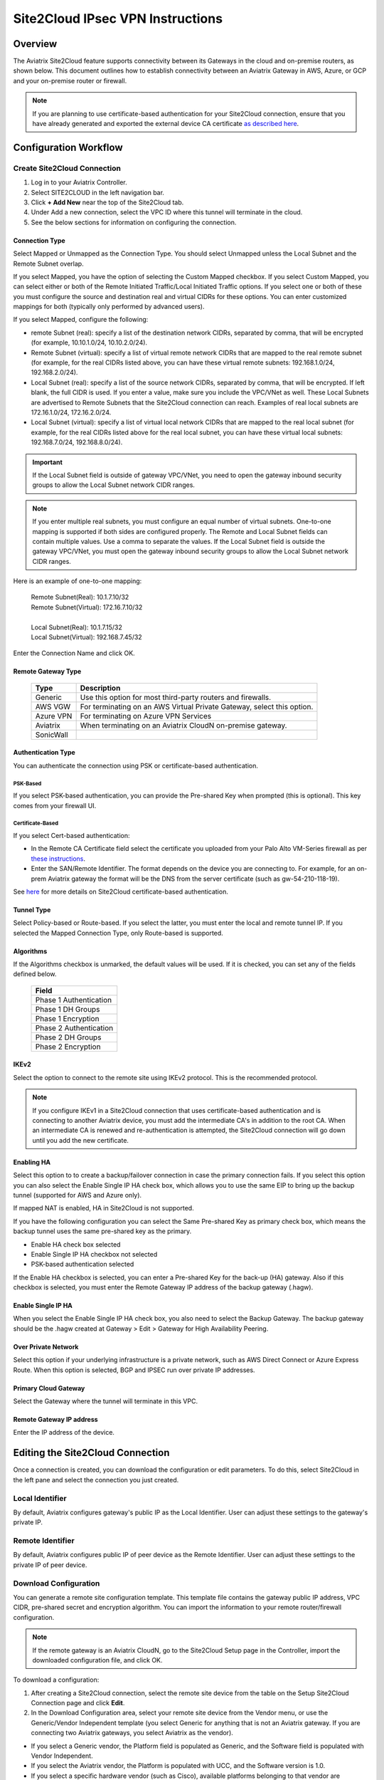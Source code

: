.. meta::
   :description: Site 2 Cloud
   :keywords: Site2cloud, site to cloud, aviatrix, ipsec vpn, tunnel, cisco, fortigate, pfsense, palo alto

.. raw:: html

   <style>
    /* override table no-wrap */
   .wy-table-responsive table td, .wy-table-responsive table th {
       white-space: normal !important;
   }
   </style>

=================================
Site2Cloud IPsec VPN Instructions
=================================

Overview
========

The Aviatrix Site2Cloud feature supports connectivity between its Gateways in the cloud and on-premise routers, as shown below.  This document outlines how to establish connectivity between an Aviatrix Gateway in AWS, Azure, or GCP and your on-premise router or firewall.

|site2cloud_new|

.. note::
	If you are planning to use certificate-based authentication for your Site2Cloud connection, ensure that you have already generated and exported the external device CA certificate `as described here <https://docs.aviatrix.com/HowTos/site2cloud_cacert.html>`_.


Configuration Workflow
=========================

Create Site2Cloud Connection
----------------------------

#. Log in to your Aviatrix Controller.
#. Select SITE2CLOUD in the left navigation bar.
#. Click **+ Add New** near the top of the Site2Cloud tab.
#. Under Add a new connection, select the VPC ID where this tunnel will terminate in the cloud.
#. See the below sections for information on configuring the connection.

Connection Type
^^^^^^^^^^^^^^^

Select Mapped or Unmapped as the Connection Type. You should select Unmapped unless the Local Subnet and the Remote Subnet overlap.

If you select Mapped, you have the option of selecting the Custom Mapped checkbox. If you select Custom Mapped, you can select either or both of the Remote Initiated Traffic/Local Initiated Traffic options. If you select one or both of these you must configure the source and destination real and virtual CIDRs for these options. You can enter customized mappings for both (typically only performed by advanced users).

If you select Mapped, configure the following:

- remote Subnet (real): specify a list of the destination network CIDRs, separated by comma, that will be encrypted (for example, 10.10.1.0/24, 10.10.2.0/24).
- Remote Subnet (virtual): specify a list of virtual remote network CIDRs that are mapped to the real remote subnet (for example, for the real CIDRs listed above, you can have these virtual remote subnets: 192.168.1.0/24, 192.168.2.0/24).
- Local Subnet (real): specify a list of the source network CIDRs, separated by comma, that will be encrypted. If left blank, the full CIDR is used. If you enter a value, make sure you include the VPC/VNet as well. These Local Subnets are advertised to Remote Subnets that the Site2Cloud connection can reach. Examples of real local subnets are 172.16.1.0/24, 172.16.2.0/24.
- Local Subnet (virtual): specify a list of virtual local network CIDRs that are mapped to the real local subnet (for example, for the real CIDRs listed above for the real local subnet, you can have these virtual local subnets: 192.168.7.0/24, 192.168.8.0/24).

.. important::

  If the Local Subnet field is outside of gateway VPC/VNet, you need to open the gateway inbound security groups to allow the Local Subnet network CIDR ranges. 

.. note::
	If you enter multiple real subnets, you must configure an equal number of virtual subnets. One-to-one mapping is supported if both sides are configured properly. The Remote and Local Subnet fields can contain multiple values. Use a comma to separate the values. If the Local Subnet field is outside the gateway VPC/VNet, you must open the gateway inbound security groups to allow the Local Subnet network CIDR ranges.

Here is an example of one-to-one mapping:

      | Remote Subnet(Real): 10.1.7.10/32      
      | Remote Subnet(Virtual): 172.16.7.10/32
      |
      | Local Subnet(Real): 10.1.7.15/32
      | Local Subnet(Virtual): 192.168.7.45/32

Enter the Connection Name and click OK.

Remote Gateway Type
^^^^^^^^^^^^^^^^^^^

   +-------------------------------+------------------------------------------+
   | Type                          | Description                              |
   +===============================+==========================================+
   | Generic                       | Use this option for most third-party     |
   |                               | routers and firewalls.                   |
   +-------------------------------+------------------------------------------+
   | AWS VGW                       | For terminating on an AWS Virtual Private|
   |                               | Gateway, select this option.             |
   +-------------------------------+------------------------------------------+
   | Azure VPN                     | For terminating on Azure VPN Services    |
   +-------------------------------+------------------------------------------+
   | Aviatrix                      | When terminating on an Aviatrix CloudN   |
   |                               | on-premise gateway.                      |
   +-------------------------------+------------------------------------------+
   | SonicWall                     |                                          |
   +-------------------------------+------------------------------------------+

Authentication Type
^^^^^^^^^^^^^^^^^^^

You can authenticate the connection using PSK or certificate-based authentication.

PSK-Based 
+++++++++

If you select PSK-based authentication, you can provide the Pre-shared Key when prompted (this is optional). This key comes from your firewall UI.

Certificate-Based
+++++++++++++++++

If you select Cert-based authentication:

- In the Remote CA Certificate field select the certificate you uploaded from your Palo Alto VM-Series firewall as per `these instructions <https://docs.aviatrix.com/HowTos/site2cloud-cacert.html>`_.
- Enter the SAN/Remote Identifier. The format depends on the device you are connecting to. For example, for an on-prem Aviatrix gateway the format will be the DNS from the server certificate (such as gw-54-210-118-19).

See `here <https://docs.aviatrix.com/HowTos/site2cloud-cacert.html>`_ for more details on Site2Cloud certificate-based authentication.

Tunnel Type
^^^^^^^^^^^

Select Policy-based or Route-based. If you select the latter, you must enter the local and remote tunnel IP.
If you selected the Mapped Connection Type, only Route-based is supported. 


Algorithms
^^^^^^^^^^

If the Algorithms checkbox is unmarked, the default values will be used.  If it is checked, you can set any of the fields defined below.

   +-------------------------------+
   | Field                         |
   +===============================+
   | Phase 1 Authentication        |
   +-------------------------------+
   | Phase 1 DH Groups             |
   +-------------------------------+
   | Phase 1 Encryption            |
   +-------------------------------+
   | Phase 2 Authentication        |
   +-------------------------------+
   | Phase 2 DH Groups             |
   +-------------------------------+
   | Phase 2 Encryption            |
   +-------------------------------+

IKEv2
^^^^^

Select the option to connect to the remote site using IKEv2 protocol. This is the recommended protocol. 

.. note::
	If you configure IKEv1 in a Site2Cloud connection that uses certificate-based authentication and is connecting to another Aviatrix device, you must add the intermediate CA's in addition to the root CA. When an intermediate CA is renewed and re-authentication is attempted, the Site2Cloud connection will go down until you add the new certificate.

Enabling HA
^^^^^^^^^^^

Select this option to to create a backup/failover connection in case the primary connection fails. If you select this option you can also select the Enable Single IP HA check box, which allows you to use the same EIP to bring up the backup tunnel (supported for AWS and Azure only).

If mapped NAT is enabled, HA in Site2Cloud is not supported.

If you have the following configuration you can select the Same Pre-shared Key as primary check box, which means the backup tunnel uses the same pre-shared key as the primary.

- Enable HA check box selected
- Enable Single IP HA checkbox not selected
- PSK-based authentication selected

If the Enable HA checkbox is selected, you can enter a Pre-shared Key for the back-up (HA) gateway. Also if this checkbox is selected, you must enter the Remote Gateway IP address of the backup gateway (.hagw). 

Enable Single IP HA
^^^^^^^^^^^^^^^^^^^

When you select the Enable Single IP HA check box, you also need to select the Backup Gateway. The backup gateway should be the .hagw created at Gateway > Edit > Gateway for High Availability Peering.  

Over Private Network
^^^^^^^^^^^^^^^^^^^^

Select this option if your underlying infrastructure is a private network, such as AWS Direct Connect or Azure Express Route. When this option is selected, BGP and IPSEC run over private IP addresses.

Primary Cloud Gateway
^^^^^^^^^^^^^^^^^^^^^

Select the Gateway where the tunnel will terminate in this VPC. 

Remote Gateway IP address
^^^^^^^^^^^^^^^^^^^^^^^^^

Enter the IP address of the device.


Editing the Site2Cloud Connection
=================================

Once a connection is created, you can download the configuration or edit parameters. To do this, select Site2Cloud in the left pane and select the connection you just created.

Local Identifier
---------------------

By default, Aviatrix configures gateway's public IP as the Local Identifier. User can adjust these settings to the gateway's private IP.

Remote Identifier
-------------------------

By default, Aviatrix configures public IP of peer device as the Remote Identifier. User can adjust these settings to the private IP of peer device.

Download Configuration
------------------------

You can generate a remote site configuration template. This template file contains the gateway public IP address, VPC CIDR, pre-shared secret and encryption algorithm. You can import the information to your remote router/firewall configuration. 

.. note::
	If the remote gateway is an Aviatrix CloudN, go to the Site2Cloud Setup page in the Controller, import the downloaded configuration file, and click OK.


To download a configuration:

1. After creating a Site2Cloud connection, select the remote site device from the table on the Setup Site2Cloud Connection page and click **Edit**.
#. In the Download Configuration area, select your remote site device from the Vendor menu, or use the Generic/Vendor Independent template (you select Generic for anything that is not an Aviatrix gateway. If you are connecting two Aviatrix gateways, you select Aviatrix as the vendor).

- If you select a Generic vendor, the Platform field is populated as Generic, and the Software field is populated with Vendor Independent.
- If you select the Aviatrix vendor, the Platform is populated with UCC, and the Software version is 1.0.
- If you select a specific hardware vendor (such as Cisco), available platforms belonging to that vendor are displayed in the Platform field, and the Software field is populated with related software versions.

How to use this downloaded configuration:

- If connecting two Aviatrix gateways, you import the downloaded configuration when creating the other side of the tunnel. Gateways can be in different Controllers or the same Controller). See `here <https://docs.aviatrix.com/HowTos/site2cloud_aviatrix.html#configure-tunnel-from-gateway-a-to-gateway-b>`_ for more information. 
- If connecting an Aviatrix gateway to a firewall or other on-prem vendor, use the downloaded configuration information to populate the necessary information in your firewall UI. 


Dead Peer Detection
---------------------

This field is not applicable to a Site2Cloud connection established by `Transit Network workflow <https://docs.aviatrix.com/HowTos/transitvpc_workflow.html>`_. 

Dead Peer Detection (DPD) is a standard mechanism (RFC 3706) between IPsec tunnels to send periodic messages to ensure the remote site is up. 

By default, DPD detection is enabled. 

================   ===============    ===============        
Field              Value              Description                 
================   ===============    ===============     
Delay              >= 1               Keepalive timer (in seconds)
Retry Delay        >= 1               How long should the tunnel wait before declaring keep alive failed. (in seconds)
Maxfail            >= 1               Number of tries before considering the peer is dead. 
================   ===============    ===============     


Active Active HA
-------------------

Allow Site2Cloud gateways to support Active-Active mode where both tunnels are up and packets are routed to both gateways via respective VPC/VNet route tables. 

To enable this, go to Site2Cloud, edit the connection on the Setup page, scroll down to Active Active HA, and click **Enable**.

Forward Traffic to Transit Gateway
-----------------------------------

Typically you enable the **Forward Traffic to Transit Gateway** option when you have a Site2Cloud connection that has overlapping CIDRs. This forwarding ensures that traffic is sent from on-prem to local Spokes and Transit gateways. 

In most cases customers will enable this so that their on premise traffic is forwarded.

For more information view the explanation `in this scenario <https://docs.aviatrix.com/HowTos/overlapping_network_solutions.html#scenario-4-multi-sites-overlap-in-aviatrix-transit-deployment>`_. 

This option is only available for route-based IPSec paired with Mapped NAT. 

Event Triggered HA
-------------------

Event Trigger HA is a new mechanism to reduce the convergence time. To configure, go to Site2Cloud > select a connection, click **Edit**. 
Scroll down to Event Triggered HA and click **Enable**. 

Jumbo Frame
-------------

Jumbo Frame improves the performance between Aviatrix Transit gateway  or an OCI Transit Gateway and CloudN. This feature is only supported for AWS and OCI; Azure and GCP do not support Jumbo frame. To configure:

1. Navigate to Site2Cloud > select a connection and click **Edit**. 
#. Scroll down to Jumbo Frame and click **Enable**. 

Clear Sessions
-------------------

Clear Session allows to reset all the active sessions on a selected Site2Cloud connection:

1. Navigate to Site2Cloud > select a connection and click **Edit**. 
#. Scroll down to Clear Sessions and click **Clear**.


Periodic Ping
--------------------

In very rare cases Site2Cloud tunnels may fail to pass traffic if the tunnel is dormant for a long period of time. This is not an issue with the Aviatrix Gateways and can usually be traced to misconfigurations on the remote device. To compensate for this Periodic Ping was developed to maintain a steady flow of traffic across the tunnel. 

For configuration steps read the full article here:  `Periodic Ping <https://docs.aviatrix.com/HowTos/periodic_ping.html>`_

Network Device Support
======================

Aviatrix Site2Cloud supports all types of on-prem firewall and router devices that 
terminate VPN connection. Below are configuration examples to specific devices. 

    - `Azure VPN Gateway <./avxgw_azurevpngw_site2cloud.html>`_
    - `AWS VGW <./site2cloud_awsvgw.html>`_
    - `pfSense IPsec VPN <./CloudToPfSense.html>`__
    - `Palo Alto Next-Gen Firewall (PAN) <./S2C_GW_PAN.html>`__
    - `Check Point Firewall <./S2C_GW_CP.html>`__
    - `Cisco ASA <./S2C_GW_ASA.html>`__
    - `FortiGate <./site2cloud_fortigate.html>`__
    - `Cisco Meraki MX64 <./site2cloud_meraki.html>`__
    - `Cisco ISR <./S2C_GW_IOS.html>`__
    - `Cisco Meraki vMX100 <./site2cloud_meraki_vmx100.html>`_
    - `Aviatrix Gateway <./site2cloud_aviatrix.html>`_

Additional Use Cases
=====================

Real-world use cases sometimes require a combination of Site2Cloud and other features, such as `SNAT <https://docs.aviatrix.com/HowTos/gateway.html#source-nat>`_ and `DNAT <https://docs.aviatrix.com/HowTos/gateway.html#destination-nat>`_. 

Here are a few documents in the Tech Notes session that demonstrate how you can solve some of them. 

  - `Site2Cloud with customized SNAT <https://docs.aviatrix.com/HowTos/s2c_vgw_snat.html>`_.
  - `Site2Cloud for overlapping IP addresses <https://docs.aviatrix.com/HowTos/s2c_overlapping_subnets.html>`_.
  - `Site2Cloud to public IP addresses <https://docs.aviatrix.com/HowTos/s2c_for_publicIP.html>`_.
  - `How to build site to site connection <https://docs.aviatrix.com/HowTos/site_to_site_vpn.html>`_
  - `Connecting offices to multiple VPCs using AWS Peering <https://docs.aviatrix.com/HowTos/simpletransit.html>`_
  - `Connect Networks with Overlap CIDRs <https://docs.aviatrix.com/HowTos/connect_overlap_cidrs.html>`_
  - `Connect Overlapping VPC to On-prem <https://docs.aviatrix.com/HowTos/connect_overlap_vpc_via_VGW.html>`_


Troubleshooting
===============

To check a tunnel state, go to Site2Cloud. The tunnel status appears next to the connection.

Diagnostics and troubleshooting options are available in the **Diagnostics** tab.  You must first select the connection, and then select an **Action**, followed by **OK**.

.. |site2cloud| image:: site2cloud_media/site2cloud.png
   :scale: 50%

.. |site2cloud_new| image:: site2cloud_media/site2cloud_new.png
   :scale: 50%

.. disqus::
